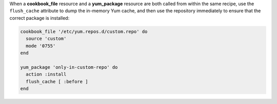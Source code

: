 .. The contents of this file may be included in multiple topics (using the includes directive).
.. The contents of this file should be modified in a way that preserves its ability to appear in multiple topics.

.. To handle cookbook_file and yum_package when both called in the same recipe

When a **cookbook_file** resource and a **yum_package** resource are both called from within the same recipe, use the ``flush_cache`` attribute to dump the in-memory Yum cache, and then use the repository immediately to ensure that the correct package is installed:

.. code-block:: ruby

   cookbook_file '/etc/yum.repos.d/custom.repo' do
     source 'custom'
     mode '0755'
   end
   
   yum_package 'only-in-custom-repo' do
     action :install
     flush_cache [ :before ]
   end
